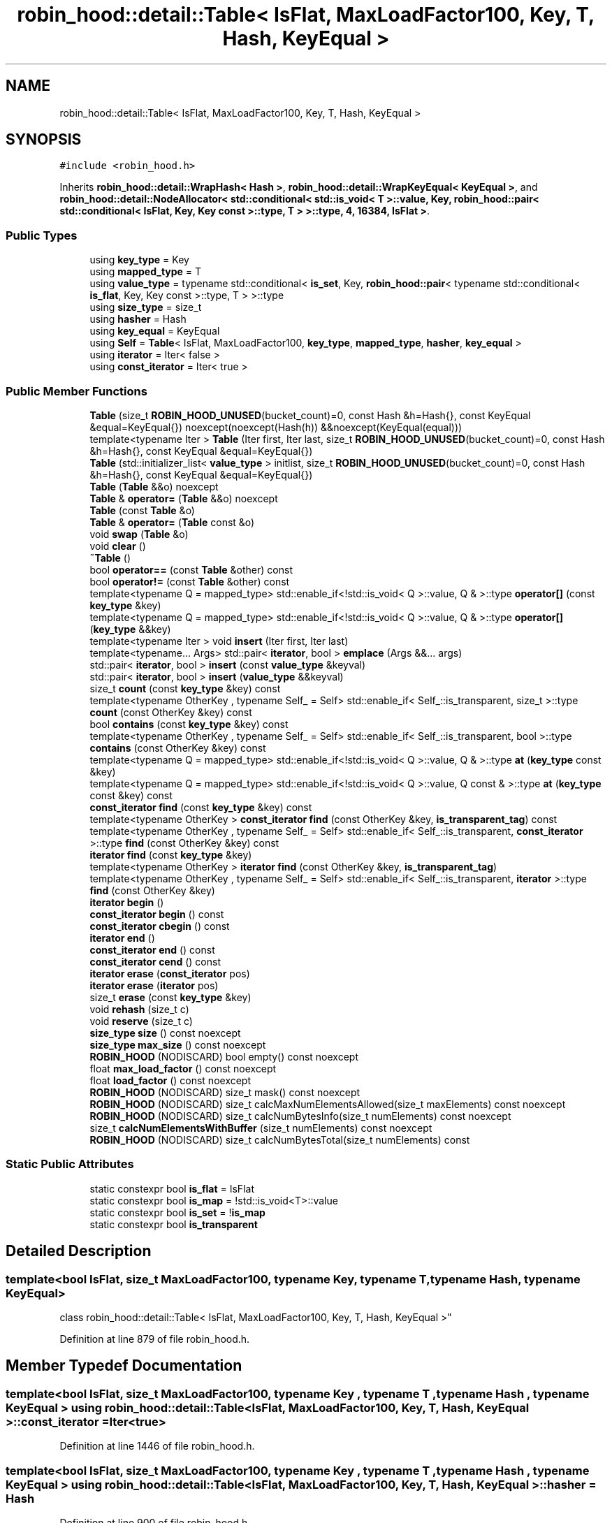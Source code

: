 .TH "robin_hood::detail::Table< IsFlat, MaxLoadFactor100, Key, T, Hash, KeyEqual >" 3 "Tue Apr 20 2021" "Version 2.0" "LRez" \" -*- nroff -*-
.ad l
.nh
.SH NAME
robin_hood::detail::Table< IsFlat, MaxLoadFactor100, Key, T, Hash, KeyEqual >
.SH SYNOPSIS
.br
.PP
.PP
\fC#include <robin_hood\&.h>\fP
.PP
Inherits \fBrobin_hood::detail::WrapHash< Hash >\fP, \fBrobin_hood::detail::WrapKeyEqual< KeyEqual >\fP, and \fBrobin_hood::detail::NodeAllocator< std::conditional< std::is_void< T >::value, Key, robin_hood::pair< std::conditional< IsFlat, Key, Key const >::type, T > >::type, 4, 16384, IsFlat >\fP\&.
.SS "Public Types"

.in +1c
.ti -1c
.RI "using \fBkey_type\fP = Key"
.br
.ti -1c
.RI "using \fBmapped_type\fP = T"
.br
.ti -1c
.RI "using \fBvalue_type\fP = typename std::conditional< \fBis_set\fP, Key, \fBrobin_hood::pair\fP< typename std::conditional< \fBis_flat\fP, Key, Key const  >::type, T > >::type"
.br
.ti -1c
.RI "using \fBsize_type\fP = size_t"
.br
.ti -1c
.RI "using \fBhasher\fP = Hash"
.br
.ti -1c
.RI "using \fBkey_equal\fP = KeyEqual"
.br
.ti -1c
.RI "using \fBSelf\fP = \fBTable\fP< IsFlat, MaxLoadFactor100, \fBkey_type\fP, \fBmapped_type\fP, \fBhasher\fP, \fBkey_equal\fP >"
.br
.ti -1c
.RI "using \fBiterator\fP = Iter< false >"
.br
.ti -1c
.RI "using \fBconst_iterator\fP = Iter< true >"
.br
.in -1c
.SS "Public Member Functions"

.in +1c
.ti -1c
.RI "\fBTable\fP (size_t \fBROBIN_HOOD_UNUSED\fP(bucket_count)=0, const Hash &h=Hash{}, const KeyEqual &equal=KeyEqual{}) noexcept(noexcept(Hash(h)) &&noexcept(KeyEqual(equal)))"
.br
.ti -1c
.RI "template<typename Iter > \fBTable\fP (Iter first, Iter last, size_t \fBROBIN_HOOD_UNUSED\fP(bucket_count)=0, const Hash &h=Hash{}, const KeyEqual &equal=KeyEqual{})"
.br
.ti -1c
.RI "\fBTable\fP (std::initializer_list< \fBvalue_type\fP > initlist, size_t \fBROBIN_HOOD_UNUSED\fP(bucket_count)=0, const Hash &h=Hash{}, const KeyEqual &equal=KeyEqual{})"
.br
.ti -1c
.RI "\fBTable\fP (\fBTable\fP &&o) noexcept"
.br
.ti -1c
.RI "\fBTable\fP & \fBoperator=\fP (\fBTable\fP &&o) noexcept"
.br
.ti -1c
.RI "\fBTable\fP (const \fBTable\fP &o)"
.br
.ti -1c
.RI "\fBTable\fP & \fBoperator=\fP (\fBTable\fP const &o)"
.br
.ti -1c
.RI "void \fBswap\fP (\fBTable\fP &o)"
.br
.ti -1c
.RI "void \fBclear\fP ()"
.br
.ti -1c
.RI "\fB~Table\fP ()"
.br
.ti -1c
.RI "bool \fBoperator==\fP (const \fBTable\fP &other) const"
.br
.ti -1c
.RI "bool \fBoperator!=\fP (const \fBTable\fP &other) const"
.br
.ti -1c
.RI "template<typename Q  = mapped_type> std::enable_if<!std::is_void< Q >::value, Q & >::type \fBoperator[]\fP (const \fBkey_type\fP &key)"
.br
.ti -1c
.RI "template<typename Q  = mapped_type> std::enable_if<!std::is_void< Q >::value, Q & >::type \fBoperator[]\fP (\fBkey_type\fP &&key)"
.br
.ti -1c
.RI "template<typename Iter > void \fBinsert\fP (Iter first, Iter last)"
.br
.ti -1c
.RI "template<typename\&.\&.\&. Args> std::pair< \fBiterator\fP, bool > \fBemplace\fP (Args &&\&.\&.\&. args)"
.br
.ti -1c
.RI "std::pair< \fBiterator\fP, bool > \fBinsert\fP (const \fBvalue_type\fP &keyval)"
.br
.ti -1c
.RI "std::pair< \fBiterator\fP, bool > \fBinsert\fP (\fBvalue_type\fP &&keyval)"
.br
.ti -1c
.RI "size_t \fBcount\fP (const \fBkey_type\fP &key) const"
.br
.ti -1c
.RI "template<typename OtherKey , typename Self_  = Self> std::enable_if< Self_::is_transparent, size_t >::type \fBcount\fP (const OtherKey &key) const"
.br
.ti -1c
.RI "bool \fBcontains\fP (const \fBkey_type\fP &key) const"
.br
.ti -1c
.RI "template<typename OtherKey , typename Self_  = Self> std::enable_if< Self_::is_transparent, bool >::type \fBcontains\fP (const OtherKey &key) const"
.br
.ti -1c
.RI "template<typename Q  = mapped_type> std::enable_if<!std::is_void< Q >::value, Q & >::type \fBat\fP (\fBkey_type\fP const &key)"
.br
.ti -1c
.RI "template<typename Q  = mapped_type> std::enable_if<!std::is_void< Q >::value, Q const  & >::type \fBat\fP (\fBkey_type\fP const &key) const"
.br
.ti -1c
.RI "\fBconst_iterator\fP \fBfind\fP (const \fBkey_type\fP &key) const"
.br
.ti -1c
.RI "template<typename OtherKey > \fBconst_iterator\fP \fBfind\fP (const OtherKey &key, \fBis_transparent_tag\fP) const"
.br
.ti -1c
.RI "template<typename OtherKey , typename Self_  = Self> std::enable_if< Self_::is_transparent, \fBconst_iterator\fP >::type \fBfind\fP (const OtherKey &key) const"
.br
.ti -1c
.RI "\fBiterator\fP \fBfind\fP (const \fBkey_type\fP &key)"
.br
.ti -1c
.RI "template<typename OtherKey > \fBiterator\fP \fBfind\fP (const OtherKey &key, \fBis_transparent_tag\fP)"
.br
.ti -1c
.RI "template<typename OtherKey , typename Self_  = Self> std::enable_if< Self_::is_transparent, \fBiterator\fP >::type \fBfind\fP (const OtherKey &key)"
.br
.ti -1c
.RI "\fBiterator\fP \fBbegin\fP ()"
.br
.ti -1c
.RI "\fBconst_iterator\fP \fBbegin\fP () const"
.br
.ti -1c
.RI "\fBconst_iterator\fP \fBcbegin\fP () const"
.br
.ti -1c
.RI "\fBiterator\fP \fBend\fP ()"
.br
.ti -1c
.RI "\fBconst_iterator\fP \fBend\fP () const"
.br
.ti -1c
.RI "\fBconst_iterator\fP \fBcend\fP () const"
.br
.ti -1c
.RI "\fBiterator\fP \fBerase\fP (\fBconst_iterator\fP pos)"
.br
.ti -1c
.RI "\fBiterator\fP \fBerase\fP (\fBiterator\fP pos)"
.br
.ti -1c
.RI "size_t \fBerase\fP (const \fBkey_type\fP &key)"
.br
.ti -1c
.RI "void \fBrehash\fP (size_t c)"
.br
.ti -1c
.RI "void \fBreserve\fP (size_t c)"
.br
.ti -1c
.RI "\fBsize_type\fP \fBsize\fP () const noexcept"
.br
.ti -1c
.RI "\fBsize_type\fP \fBmax_size\fP () const noexcept"
.br
.ti -1c
.RI "\fBROBIN_HOOD\fP (NODISCARD) bool empty() const noexcept"
.br
.ti -1c
.RI "float \fBmax_load_factor\fP () const noexcept"
.br
.ti -1c
.RI "float \fBload_factor\fP () const noexcept"
.br
.ti -1c
.RI "\fBROBIN_HOOD\fP (NODISCARD) size_t mask() const noexcept"
.br
.ti -1c
.RI "\fBROBIN_HOOD\fP (NODISCARD) size_t calcMaxNumElementsAllowed(size_t maxElements) const noexcept"
.br
.ti -1c
.RI "\fBROBIN_HOOD\fP (NODISCARD) size_t calcNumBytesInfo(size_t numElements) const noexcept"
.br
.ti -1c
.RI "size_t \fBcalcNumElementsWithBuffer\fP (size_t numElements) const noexcept"
.br
.ti -1c
.RI "\fBROBIN_HOOD\fP (NODISCARD) size_t calcNumBytesTotal(size_t numElements) const"
.br
.in -1c
.SS "Static Public Attributes"

.in +1c
.ti -1c
.RI "static constexpr bool \fBis_flat\fP = IsFlat"
.br
.ti -1c
.RI "static constexpr bool \fBis_map\fP = !std::is_void<T>::value"
.br
.ti -1c
.RI "static constexpr bool \fBis_set\fP = !\fBis_map\fP"
.br
.ti -1c
.RI "static constexpr bool \fBis_transparent\fP"
.br
.in -1c
.SH "Detailed Description"
.PP 

.SS "template<bool IsFlat, size_t MaxLoadFactor100, typename Key, typename T, typename Hash, typename KeyEqual>
.br
class robin_hood::detail::Table< IsFlat, MaxLoadFactor100, Key, T, Hash, KeyEqual >"

.PP
Definition at line 879 of file robin_hood\&.h\&.
.SH "Member Typedef Documentation"
.PP 
.SS "template<bool IsFlat, size_t MaxLoadFactor100, typename Key , typename T , typename Hash , typename KeyEqual > using \fBrobin_hood::detail::Table\fP< IsFlat, MaxLoadFactor100, Key, T, Hash, KeyEqual >::\fBconst_iterator\fP =  Iter<true>"

.PP
Definition at line 1446 of file robin_hood\&.h\&.
.SS "template<bool IsFlat, size_t MaxLoadFactor100, typename Key , typename T , typename Hash , typename KeyEqual > using \fBrobin_hood::detail::Table\fP< IsFlat, MaxLoadFactor100, Key, T, Hash, KeyEqual >::\fBhasher\fP =  Hash"

.PP
Definition at line 900 of file robin_hood\&.h\&.
.SS "template<bool IsFlat, size_t MaxLoadFactor100, typename Key , typename T , typename Hash , typename KeyEqual > using \fBrobin_hood::detail::Table\fP< IsFlat, MaxLoadFactor100, Key, T, Hash, KeyEqual >::\fBiterator\fP =  Iter<false>"

.PP
Definition at line 1445 of file robin_hood\&.h\&.
.SS "template<bool IsFlat, size_t MaxLoadFactor100, typename Key , typename T , typename Hash , typename KeyEqual > using \fBrobin_hood::detail::Table\fP< IsFlat, MaxLoadFactor100, Key, T, Hash, KeyEqual >::\fBkey_equal\fP =  KeyEqual"

.PP
Definition at line 901 of file robin_hood\&.h\&.
.SS "template<bool IsFlat, size_t MaxLoadFactor100, typename Key , typename T , typename Hash , typename KeyEqual > using \fBrobin_hood::detail::Table\fP< IsFlat, MaxLoadFactor100, Key, T, Hash, KeyEqual >::\fBkey_type\fP =  Key"

.PP
Definition at line 894 of file robin_hood\&.h\&.
.SS "template<bool IsFlat, size_t MaxLoadFactor100, typename Key , typename T , typename Hash , typename KeyEqual > using \fBrobin_hood::detail::Table\fP< IsFlat, MaxLoadFactor100, Key, T, Hash, KeyEqual >::\fBmapped_type\fP =  T"

.PP
Definition at line 895 of file robin_hood\&.h\&.
.SS "template<bool IsFlat, size_t MaxLoadFactor100, typename Key , typename T , typename Hash , typename KeyEqual > using \fBrobin_hood::detail::Table\fP< IsFlat, MaxLoadFactor100, Key, T, Hash, KeyEqual >::\fBSelf\fP =  \fBTable\fP<IsFlat, MaxLoadFactor100, \fBkey_type\fP, \fBmapped_type\fP, \fBhasher\fP, \fBkey_equal\fP>"

.PP
Definition at line 902 of file robin_hood\&.h\&.
.SS "template<bool IsFlat, size_t MaxLoadFactor100, typename Key , typename T , typename Hash , typename KeyEqual > using \fBrobin_hood::detail::Table\fP< IsFlat, MaxLoadFactor100, Key, T, Hash, KeyEqual >::\fBsize_type\fP =  size_t"

.PP
Definition at line 899 of file robin_hood\&.h\&.
.SS "template<bool IsFlat, size_t MaxLoadFactor100, typename Key , typename T , typename Hash , typename KeyEqual > using \fBrobin_hood::detail::Table\fP< IsFlat, MaxLoadFactor100, Key, T, Hash, KeyEqual >::\fBvalue_type\fP =  typename std::conditional< \fBis_set\fP, Key, \fBrobin_hood::pair\fP<typename std::conditional<\fBis_flat\fP, Key, Key const>::type, T> >::type"

.PP
Definition at line 898 of file robin_hood\&.h\&.
.SH "Constructor & Destructor Documentation"
.PP 
.SS "template<bool IsFlat, size_t MaxLoadFactor100, typename Key , typename T , typename Hash , typename KeyEqual > \fBrobin_hood::detail::Table\fP< IsFlat, MaxLoadFactor100, Key, T, Hash, KeyEqual >::\fBTable\fP (size_t  ROBIN_HOOD_UNUSEDbucket_count = \fC0\fP, const Hash & h = \fCHash{}\fP, const KeyEqual & equal = \fCKeyEqual{}\fP)\fC [inline]\fP, \fC [explicit]\fP, \fC [noexcept]\fP"

.PP
Definition at line 1453 of file robin_hood\&.h\&.
.SS "template<bool IsFlat, size_t MaxLoadFactor100, typename Key , typename T , typename Hash , typename KeyEqual > template<typename Iter > \fBrobin_hood::detail::Table\fP< IsFlat, MaxLoadFactor100, Key, T, Hash, KeyEqual >::\fBTable\fP (Iter first, Iter last, size_t  ROBIN_HOOD_UNUSEDbucket_count = \fC0\fP, const Hash & h = \fCHash{}\fP, const KeyEqual & equal = \fCKeyEqual{}\fP)\fC [inline]\fP"

.PP
Definition at line 1462 of file robin_hood\&.h\&.
.SS "template<bool IsFlat, size_t MaxLoadFactor100, typename Key , typename T , typename Hash , typename KeyEqual > \fBrobin_hood::detail::Table\fP< IsFlat, MaxLoadFactor100, Key, T, Hash, KeyEqual >::\fBTable\fP (std::initializer_list< \fBvalue_type\fP > initlist, size_t  ROBIN_HOOD_UNUSEDbucket_count = \fC0\fP, const Hash & h = \fCHash{}\fP, const KeyEqual & equal = \fCKeyEqual{}\fP)\fC [inline]\fP"

.PP
Definition at line 1470 of file robin_hood\&.h\&.
.SS "template<bool IsFlat, size_t MaxLoadFactor100, typename Key , typename T , typename Hash , typename KeyEqual > \fBrobin_hood::detail::Table\fP< IsFlat, MaxLoadFactor100, Key, T, Hash, KeyEqual >::\fBTable\fP (\fBTable\fP< IsFlat, MaxLoadFactor100, Key, T, Hash, KeyEqual > && o)\fC [inline]\fP, \fC [noexcept]\fP"

.PP
Definition at line 1479 of file robin_hood\&.h\&.
.SS "template<bool IsFlat, size_t MaxLoadFactor100, typename Key , typename T , typename Hash , typename KeyEqual > \fBrobin_hood::detail::Table\fP< IsFlat, MaxLoadFactor100, Key, T, Hash, KeyEqual >::\fBTable\fP (const \fBTable\fP< IsFlat, MaxLoadFactor100, Key, T, Hash, KeyEqual > & o)\fC [inline]\fP"

.PP
Definition at line 1524 of file robin_hood\&.h\&.
.SS "template<bool IsFlat, size_t MaxLoadFactor100, typename Key , typename T , typename Hash , typename KeyEqual > \fBrobin_hood::detail::Table\fP< IsFlat, MaxLoadFactor100, Key, T, Hash, KeyEqual >::~\fBTable\fP ()\fC [inline]\fP"

.PP
Definition at line 1636 of file robin_hood\&.h\&.
.SH "Member Function Documentation"
.PP 
.SS "template<bool IsFlat, size_t MaxLoadFactor100, typename Key , typename T , typename Hash , typename KeyEqual > template<typename Q  = mapped_type> std::enable_if<!std::is_void<Q>::value, Q&>::type \fBrobin_hood::detail::Table\fP< IsFlat, MaxLoadFactor100, Key, T, Hash, KeyEqual >::at (\fBkey_type\fP const & key)\fC [inline]\fP"

.PP
Definition at line 1738 of file robin_hood\&.h\&.
.SS "template<bool IsFlat, size_t MaxLoadFactor100, typename Key , typename T , typename Hash , typename KeyEqual > template<typename Q  = mapped_type> std::enable_if<!std::is_void<Q>::value, Q const&>::type \fBrobin_hood::detail::Table\fP< IsFlat, MaxLoadFactor100, Key, T, Hash, KeyEqual >::at (\fBkey_type\fP const & key) const\fC [inline]\fP"

.PP
Definition at line 1751 of file robin_hood\&.h\&.
.SS "template<bool IsFlat, size_t MaxLoadFactor100, typename Key , typename T , typename Hash , typename KeyEqual > \fBiterator\fP \fBrobin_hood::detail::Table\fP< IsFlat, MaxLoadFactor100, Key, T, Hash, KeyEqual >::begin ()\fC [inline]\fP"

.PP
Definition at line 1802 of file robin_hood\&.h\&.
.SS "template<bool IsFlat, size_t MaxLoadFactor100, typename Key , typename T , typename Hash , typename KeyEqual > \fBconst_iterator\fP \fBrobin_hood::detail::Table\fP< IsFlat, MaxLoadFactor100, Key, T, Hash, KeyEqual >::begin () const\fC [inline]\fP"

.PP
Definition at line 1809 of file robin_hood\&.h\&.
.SS "template<bool IsFlat, size_t MaxLoadFactor100, typename Key , typename T , typename Hash , typename KeyEqual > size_t \fBrobin_hood::detail::Table\fP< IsFlat, MaxLoadFactor100, Key, T, Hash, KeyEqual >::calcNumElementsWithBuffer (size_t numElements) const\fC [inline]\fP, \fC [noexcept]\fP"

.PP
Definition at line 1950 of file robin_hood\&.h\&.
.SS "template<bool IsFlat, size_t MaxLoadFactor100, typename Key , typename T , typename Hash , typename KeyEqual > \fBconst_iterator\fP \fBrobin_hood::detail::Table\fP< IsFlat, MaxLoadFactor100, Key, T, Hash, KeyEqual >::cbegin () const\fC [inline]\fP"

.PP
Definition at line 1813 of file robin_hood\&.h\&.
.SS "template<bool IsFlat, size_t MaxLoadFactor100, typename Key , typename T , typename Hash , typename KeyEqual > \fBconst_iterator\fP \fBrobin_hood::detail::Table\fP< IsFlat, MaxLoadFactor100, Key, T, Hash, KeyEqual >::cend () const\fC [inline]\fP"

.PP
Definition at line 1831 of file robin_hood\&.h\&.
.SS "template<bool IsFlat, size_t MaxLoadFactor100, typename Key , typename T , typename Hash , typename KeyEqual > void \fBrobin_hood::detail::Table\fP< IsFlat, MaxLoadFactor100, Key, T, Hash, KeyEqual >::clear ()\fC [inline]\fP"

.PP
Definition at line 1615 of file robin_hood\&.h\&.
.SS "template<bool IsFlat, size_t MaxLoadFactor100, typename Key , typename T , typename Hash , typename KeyEqual > bool \fBrobin_hood::detail::Table\fP< IsFlat, MaxLoadFactor100, Key, T, Hash, KeyEqual >::contains (const \fBkey_type\fP & key) const\fC [inline]\fP"

.PP
Definition at line 1724 of file robin_hood\&.h\&.
.SS "template<bool IsFlat, size_t MaxLoadFactor100, typename Key , typename T , typename Hash , typename KeyEqual > template<typename OtherKey , typename Self_  = Self> std::enable_if<Self_::is_transparent, bool>::type \fBrobin_hood::detail::Table\fP< IsFlat, MaxLoadFactor100, Key, T, Hash, KeyEqual >::contains (const OtherKey & key) const\fC [inline]\fP"

.PP
Definition at line 1730 of file robin_hood\&.h\&.
.SS "template<bool IsFlat, size_t MaxLoadFactor100, typename Key , typename T , typename Hash , typename KeyEqual > size_t \fBrobin_hood::detail::Table\fP< IsFlat, MaxLoadFactor100, Key, T, Hash, KeyEqual >::count (const \fBkey_type\fP & key) const\fC [inline]\fP"

.PP
Definition at line 1704 of file robin_hood\&.h\&.
.SS "template<bool IsFlat, size_t MaxLoadFactor100, typename Key , typename T , typename Hash , typename KeyEqual > template<typename OtherKey , typename Self_  = Self> std::enable_if<Self_::is_transparent, size_t>::type \fBrobin_hood::detail::Table\fP< IsFlat, MaxLoadFactor100, Key, T, Hash, KeyEqual >::count (const OtherKey & key) const\fC [inline]\fP"

.PP
Definition at line 1715 of file robin_hood\&.h\&.
.SS "template<bool IsFlat, size_t MaxLoadFactor100, typename Key , typename T , typename Hash , typename KeyEqual > template<typename\&.\&.\&. Args> std::pair<\fBiterator\fP, bool> \fBrobin_hood::detail::Table\fP< IsFlat, MaxLoadFactor100, Key, T, Hash, KeyEqual >::emplace (Args &&\&.\&.\&. args)\fC [inline]\fP"

.PP
Definition at line 1682 of file robin_hood\&.h\&.
.SS "template<bool IsFlat, size_t MaxLoadFactor100, typename Key , typename T , typename Hash , typename KeyEqual > \fBiterator\fP \fBrobin_hood::detail::Table\fP< IsFlat, MaxLoadFactor100, Key, T, Hash, KeyEqual >::end ()\fC [inline]\fP"

.PP
Definition at line 1821 of file robin_hood\&.h\&.
.SS "template<bool IsFlat, size_t MaxLoadFactor100, typename Key , typename T , typename Hash , typename KeyEqual > \fBconst_iterator\fP \fBrobin_hood::detail::Table\fP< IsFlat, MaxLoadFactor100, Key, T, Hash, KeyEqual >::end () const\fC [inline]\fP"

.PP
Definition at line 1827 of file robin_hood\&.h\&.
.SS "template<bool IsFlat, size_t MaxLoadFactor100, typename Key , typename T , typename Hash , typename KeyEqual > size_t \fBrobin_hood::detail::Table\fP< IsFlat, MaxLoadFactor100, Key, T, Hash, KeyEqual >::erase (const \fBkey_type\fP & key)\fC [inline]\fP"

.PP
Definition at line 1861 of file robin_hood\&.h\&.
.SS "template<bool IsFlat, size_t MaxLoadFactor100, typename Key , typename T , typename Hash , typename KeyEqual > \fBiterator\fP \fBrobin_hood::detail::Table\fP< IsFlat, MaxLoadFactor100, Key, T, Hash, KeyEqual >::erase (\fBconst_iterator\fP pos)\fC [inline]\fP"

.PP
Definition at line 1836 of file robin_hood\&.h\&.
.SS "template<bool IsFlat, size_t MaxLoadFactor100, typename Key , typename T , typename Hash , typename KeyEqual > \fBiterator\fP \fBrobin_hood::detail::Table\fP< IsFlat, MaxLoadFactor100, Key, T, Hash, KeyEqual >::erase (\fBiterator\fP pos)\fC [inline]\fP"

.PP
Definition at line 1844 of file robin_hood\&.h\&.
.SS "template<bool IsFlat, size_t MaxLoadFactor100, typename Key , typename T , typename Hash , typename KeyEqual > \fBiterator\fP \fBrobin_hood::detail::Table\fP< IsFlat, MaxLoadFactor100, Key, T, Hash, KeyEqual >::find (const \fBkey_type\fP & key)\fC [inline]\fP"

.PP
Definition at line 1782 of file robin_hood\&.h\&.
.SS "template<bool IsFlat, size_t MaxLoadFactor100, typename Key , typename T , typename Hash , typename KeyEqual > \fBconst_iterator\fP \fBrobin_hood::detail::Table\fP< IsFlat, MaxLoadFactor100, Key, T, Hash, KeyEqual >::find (const \fBkey_type\fP & key) const\fC [inline]\fP"

.PP
Definition at line 1760 of file robin_hood\&.h\&.
.SS "template<bool IsFlat, size_t MaxLoadFactor100, typename Key , typename T , typename Hash , typename KeyEqual > template<typename OtherKey , typename Self_  = Self> std::enable_if<Self_::is_transparent, \fBiterator\fP>::type \fBrobin_hood::detail::Table\fP< IsFlat, MaxLoadFactor100, Key, T, Hash, KeyEqual >::find (const OtherKey & key)\fC [inline]\fP"

.PP
Definition at line 1796 of file robin_hood\&.h\&.
.SS "template<bool IsFlat, size_t MaxLoadFactor100, typename Key , typename T , typename Hash , typename KeyEqual > template<typename OtherKey , typename Self_  = Self> std::enable_if<Self_::is_transparent, \fBconst_iterator\fP>::type \fBrobin_hood::detail::Table\fP< IsFlat, MaxLoadFactor100, Key, T, Hash, KeyEqual >::find (const OtherKey & key) const\fC [inline]\fP"

.PP
Definition at line 1776 of file robin_hood\&.h\&.
.SS "template<bool IsFlat, size_t MaxLoadFactor100, typename Key , typename T , typename Hash , typename KeyEqual > template<typename OtherKey > \fBiterator\fP \fBrobin_hood::detail::Table\fP< IsFlat, MaxLoadFactor100, Key, T, Hash, KeyEqual >::find (const OtherKey & key, \fBis_transparent_tag\fP)\fC [inline]\fP"

.PP
Definition at line 1789 of file robin_hood\&.h\&.
.SS "template<bool IsFlat, size_t MaxLoadFactor100, typename Key , typename T , typename Hash , typename KeyEqual > template<typename OtherKey > \fBconst_iterator\fP \fBrobin_hood::detail::Table\fP< IsFlat, MaxLoadFactor100, Key, T, Hash, KeyEqual >::find (const OtherKey & key, \fBis_transparent_tag\fP) const\fC [inline]\fP"

.PP
Definition at line 1767 of file robin_hood\&.h\&.
.SS "template<bool IsFlat, size_t MaxLoadFactor100, typename Key , typename T , typename Hash , typename KeyEqual > std::pair<\fBiterator\fP, bool> \fBrobin_hood::detail::Table\fP< IsFlat, MaxLoadFactor100, Key, T, Hash, KeyEqual >::insert (const \fBvalue_type\fP & keyval)\fC [inline]\fP"

.PP
Definition at line 1694 of file robin_hood\&.h\&.
.SS "template<bool IsFlat, size_t MaxLoadFactor100, typename Key , typename T , typename Hash , typename KeyEqual > template<typename Iter > void \fBrobin_hood::detail::Table\fP< IsFlat, MaxLoadFactor100, Key, T, Hash, KeyEqual >::insert (Iter first, Iter last)\fC [inline]\fP"

.PP
Definition at line 1674 of file robin_hood\&.h\&.
.SS "template<bool IsFlat, size_t MaxLoadFactor100, typename Key , typename T , typename Hash , typename KeyEqual > std::pair<\fBiterator\fP, bool> \fBrobin_hood::detail::Table\fP< IsFlat, MaxLoadFactor100, Key, T, Hash, KeyEqual >::insert (\fBvalue_type\fP && keyval)\fC [inline]\fP"

.PP
Definition at line 1699 of file robin_hood\&.h\&.
.SS "template<bool IsFlat, size_t MaxLoadFactor100, typename Key , typename T , typename Hash , typename KeyEqual > float \fBrobin_hood::detail::Table\fP< IsFlat, MaxLoadFactor100, Key, T, Hash, KeyEqual >::load_factor () const\fC [inline]\fP, \fC [noexcept]\fP"

.PP
Definition at line 1924 of file robin_hood\&.h\&.
.SS "template<bool IsFlat, size_t MaxLoadFactor100, typename Key , typename T , typename Hash , typename KeyEqual > float \fBrobin_hood::detail::Table\fP< IsFlat, MaxLoadFactor100, Key, T, Hash, KeyEqual >::max_load_factor () const\fC [inline]\fP, \fC [noexcept]\fP"

.PP
Definition at line 1918 of file robin_hood\&.h\&.
.SS "template<bool IsFlat, size_t MaxLoadFactor100, typename Key , typename T , typename Hash , typename KeyEqual > \fBsize_type\fP \fBrobin_hood::detail::Table\fP< IsFlat, MaxLoadFactor100, Key, T, Hash, KeyEqual >::max_size () const\fC [inline]\fP, \fC [noexcept]\fP"

.PP
Definition at line 1908 of file robin_hood\&.h\&.
.SS "template<bool IsFlat, size_t MaxLoadFactor100, typename Key , typename T , typename Hash , typename KeyEqual > bool \fBrobin_hood::detail::Table\fP< IsFlat, MaxLoadFactor100, Key, T, Hash, KeyEqual >::operator!= (const \fBTable\fP< IsFlat, MaxLoadFactor100, Key, T, Hash, KeyEqual > & other) const\fC [inline]\fP"

.PP
Definition at line 1656 of file robin_hood\&.h\&.
.SS "template<bool IsFlat, size_t MaxLoadFactor100, typename Key , typename T , typename Hash , typename KeyEqual > \fBTable\fP& \fBrobin_hood::detail::Table\fP< IsFlat, MaxLoadFactor100, Key, T, Hash, KeyEqual >::operator= (\fBTable\fP< IsFlat, MaxLoadFactor100, Key, T, Hash, KeyEqual > && o)\fC [inline]\fP, \fC [noexcept]\fP"

.PP
Definition at line 1497 of file robin_hood\&.h\&.
.SS "template<bool IsFlat, size_t MaxLoadFactor100, typename Key , typename T , typename Hash , typename KeyEqual > \fBTable\fP& \fBrobin_hood::detail::Table\fP< IsFlat, MaxLoadFactor100, Key, T, Hash, KeyEqual >::operator= (\fBTable\fP< IsFlat, MaxLoadFactor100, Key, T, Hash, KeyEqual > const & o)\fC [inline]\fP"

.PP
Definition at line 1550 of file robin_hood\&.h\&.
.SS "template<bool IsFlat, size_t MaxLoadFactor100, typename Key , typename T , typename Hash , typename KeyEqual > bool \fBrobin_hood::detail::Table\fP< IsFlat, MaxLoadFactor100, Key, T, Hash, KeyEqual >::operator== (const \fBTable\fP< IsFlat, MaxLoadFactor100, Key, T, Hash, KeyEqual > & other) const\fC [inline]\fP"

.PP
Definition at line 1642 of file robin_hood\&.h\&.
.SS "template<bool IsFlat, size_t MaxLoadFactor100, typename Key , typename T , typename Hash , typename KeyEqual > template<typename Q  = mapped_type> std::enable_if<!std::is_void<Q>::value, Q&>::type \fBrobin_hood::detail::Table\fP< IsFlat, MaxLoadFactor100, Key, T, Hash, KeyEqual >::operator[] (const \fBkey_type\fP & key)\fC [inline]\fP"

.PP
Definition at line 1662 of file robin_hood\&.h\&.
.SS "template<bool IsFlat, size_t MaxLoadFactor100, typename Key , typename T , typename Hash , typename KeyEqual > template<typename Q  = mapped_type> std::enable_if<!std::is_void<Q>::value, Q&>::type \fBrobin_hood::detail::Table\fP< IsFlat, MaxLoadFactor100, Key, T, Hash, KeyEqual >::operator[] (\fBkey_type\fP && key)\fC [inline]\fP"

.PP
Definition at line 1668 of file robin_hood\&.h\&.
.SS "template<bool IsFlat, size_t MaxLoadFactor100, typename Key , typename T , typename Hash , typename KeyEqual > void \fBrobin_hood::detail::Table\fP< IsFlat, MaxLoadFactor100, Key, T, Hash, KeyEqual >::rehash (size_t c)\fC [inline]\fP"

.PP
Definition at line 1883 of file robin_hood\&.h\&.
.SS "template<bool IsFlat, size_t MaxLoadFactor100, typename Key , typename T , typename Hash , typename KeyEqual > void \fBrobin_hood::detail::Table\fP< IsFlat, MaxLoadFactor100, Key, T, Hash, KeyEqual >::reserve (size_t c)\fC [inline]\fP"

.PP
Definition at line 1889 of file robin_hood\&.h\&.
.SS "template<bool IsFlat, size_t MaxLoadFactor100, typename Key , typename T , typename Hash , typename KeyEqual > \fBrobin_hood::detail::Table\fP< IsFlat, MaxLoadFactor100, Key, T, Hash, KeyEqual >::ROBIN_HOOD (NODISCARD) const\fC [inline]\fP, \fC [noexcept]\fP"

.PP
Definition at line 1913 of file robin_hood\&.h\&.
.SS "template<bool IsFlat, size_t MaxLoadFactor100, typename Key , typename T , typename Hash , typename KeyEqual > \fBrobin_hood::detail::Table\fP< IsFlat, MaxLoadFactor100, Key, T, Hash, KeyEqual >::ROBIN_HOOD (NODISCARD) const\fC [inline]\fP, \fC [noexcept]\fP"

.PP
Definition at line 1934 of file robin_hood\&.h\&.
.SS "template<bool IsFlat, size_t MaxLoadFactor100, typename Key , typename T , typename Hash , typename KeyEqual > \fBrobin_hood::detail::Table\fP< IsFlat, MaxLoadFactor100, Key, T, Hash, KeyEqual >::ROBIN_HOOD (NODISCARD) const\fC [inline]\fP, \fC [noexcept]\fP"

.PP
Definition at line 1943 of file robin_hood\&.h\&.
.SS "template<bool IsFlat, size_t MaxLoadFactor100, typename Key , typename T , typename Hash , typename KeyEqual > \fBrobin_hood::detail::Table\fP< IsFlat, MaxLoadFactor100, Key, T, Hash, KeyEqual >::ROBIN_HOOD (NODISCARD) const\fC [inline]\fP"

.PP
Definition at line 1956 of file robin_hood\&.h\&.
.SS "template<bool IsFlat, size_t MaxLoadFactor100, typename Key , typename T , typename Hash , typename KeyEqual > \fBrobin_hood::detail::Table\fP< IsFlat, MaxLoadFactor100, Key, T, Hash, KeyEqual >::ROBIN_HOOD (NODISCARD) const\fC [inline]\fP, \fC [noexcept]\fP"

.PP
Definition at line 1929 of file robin_hood\&.h\&.
.SS "template<bool IsFlat, size_t MaxLoadFactor100, typename Key , typename T , typename Hash , typename KeyEqual > \fBsize_type\fP \fBrobin_hood::detail::Table\fP< IsFlat, MaxLoadFactor100, Key, T, Hash, KeyEqual >::size () const\fC [inline]\fP, \fC [noexcept]\fP"

.PP
Definition at line 1903 of file robin_hood\&.h\&.
.SS "template<bool IsFlat, size_t MaxLoadFactor100, typename Key , typename T , typename Hash , typename KeyEqual > void \fBrobin_hood::detail::Table\fP< IsFlat, MaxLoadFactor100, Key, T, Hash, KeyEqual >::swap (\fBTable\fP< IsFlat, MaxLoadFactor100, Key, T, Hash, KeyEqual > & o)\fC [inline]\fP"

.PP
Definition at line 1608 of file robin_hood\&.h\&.
.SH "Member Data Documentation"
.PP 
.SS "template<bool IsFlat, size_t MaxLoadFactor100, typename Key , typename T , typename Hash , typename KeyEqual > constexpr bool \fBrobin_hood::detail::Table\fP< IsFlat, MaxLoadFactor100, Key, T, Hash, KeyEqual >::is_flat = IsFlat\fC [static]\fP, \fC [constexpr]\fP"

.PP
Definition at line 888 of file robin_hood\&.h\&.
.SS "template<bool IsFlat, size_t MaxLoadFactor100, typename Key , typename T , typename Hash , typename KeyEqual > constexpr bool \fBrobin_hood::detail::Table\fP< IsFlat, MaxLoadFactor100, Key, T, Hash, KeyEqual >::is_map = !std::is_void<T>::value\fC [static]\fP, \fC [constexpr]\fP"

.PP
Definition at line 889 of file robin_hood\&.h\&.
.SS "template<bool IsFlat, size_t MaxLoadFactor100, typename Key , typename T , typename Hash , typename KeyEqual > constexpr bool \fBrobin_hood::detail::Table\fP< IsFlat, MaxLoadFactor100, Key, T, Hash, KeyEqual >::is_set = !\fBis_map\fP\fC [static]\fP, \fC [constexpr]\fP"

.PP
Definition at line 890 of file robin_hood\&.h\&.
.SS "template<bool IsFlat, size_t MaxLoadFactor100, typename Key , typename T , typename Hash , typename KeyEqual > constexpr bool \fBrobin_hood::detail::Table\fP< IsFlat, MaxLoadFactor100, Key, T, Hash, KeyEqual >::is_transparent\fC [static]\fP, \fC [constexpr]\fP"
\fBInitial value:\fP
.PP
.nf
=
        has_is_transparent<Hash>::value && has_is_transparent<KeyEqual>::value
.fi
.PP
Definition at line 891 of file robin_hood\&.h\&.

.SH "Author"
.PP 
Generated automatically by Doxygen for LRez from the source code\&.
